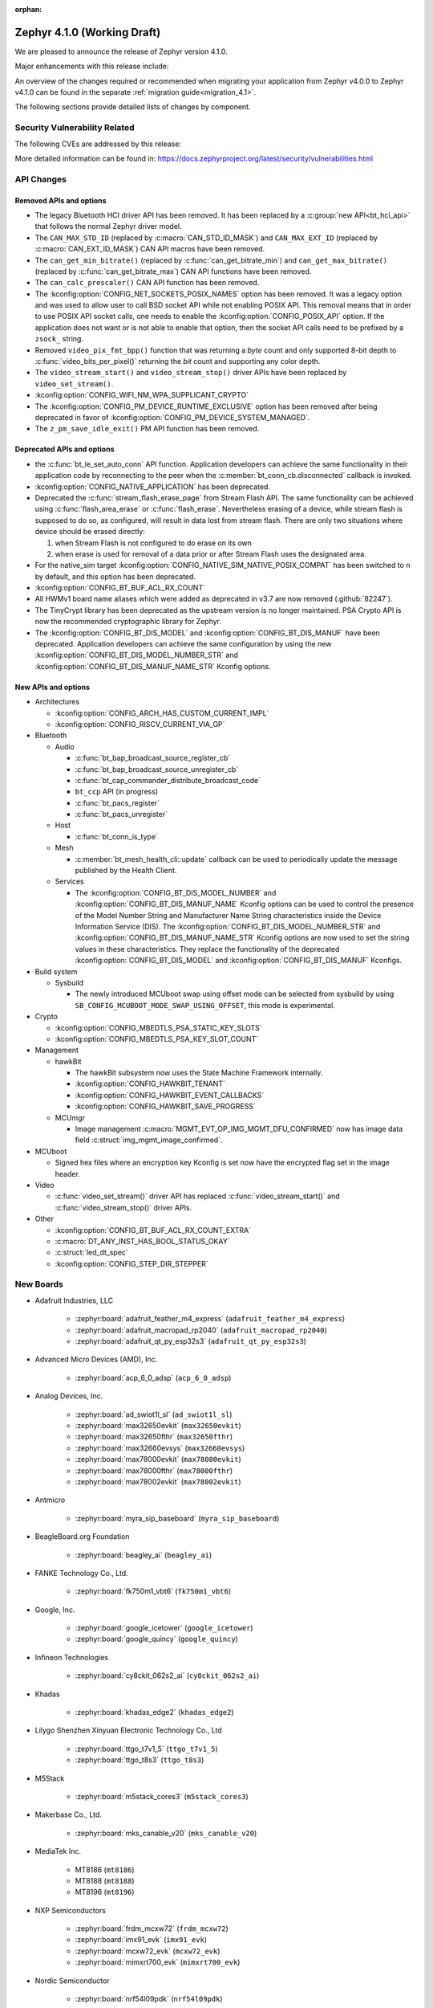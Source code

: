 :orphan:

..
  What goes here: removed/deprecated apis, new boards, new drivers, notable
  features. If you feel like something new can be useful to a user, put it
  under "Other Enhancements" in the first paragraph, if you feel like something
  is worth mentioning in the project media (release blog post, release
  livestream) put it under "Major enhancement".
..
  If you are describing a feature or functionality, consider adding it to the
  actual project documentation rather than the release notes, so that the
  information does not get lost in time.
..
  No list of bugfixes, minor changes, those are already in the git log, this is
  not a changelog.
..
  Does the entry have a link that contains the details? Just add the link, if
  you think it needs more details, put them in the content that shows up on the
  link.
..
  Are you thinking about generating this? Don't put anything at all.
..
  Does the thing require the user to change their application? Put it on the
  migration guide instead. (TODO: move the removed APIs section in the
  migration guide)

.. _zephyr_4.1:

Zephyr 4.1.0 (Working Draft)
############################

We are pleased to announce the release of Zephyr version 4.1.0.

Major enhancements with this release include:

An overview of the changes required or recommended when migrating your application from Zephyr
v4.0.0 to Zephyr v4.1.0 can be found in the separate :ref:`migration guide<migration_4.1>`.

The following sections provide detailed lists of changes by component.

Security Vulnerability Related
******************************
The following CVEs are addressed by this release:

More detailed information can be found in:
https://docs.zephyrproject.org/latest/security/vulnerabilities.html

API Changes
***********

Removed APIs and options
========================

* The legacy Bluetooth HCI driver API has been removed. It has been replaced
  by a :c:group:`new API<bt_hci_api>` that follows the normal Zephyr driver
  model.

* The ``CAN_MAX_STD_ID`` (replaced by :c:macro:`CAN_STD_ID_MASK`) and
  ``CAN_MAX_EXT_ID`` (replaced by :c:macro:`CAN_EXT_ID_MASK`) CAN API macros
  have been removed.

* The ``can_get_min_bitrate()`` (replaced by :c:func:`can_get_bitrate_min`)
  and ``can_get_max_bitrate()`` (replaced by :c:func:`can_get_bitrate_max`)
  CAN API functions have been removed.

* The ``can_calc_prescaler()`` CAN API function has been removed.

* The :kconfig:option:`CONFIG_NET_SOCKETS_POSIX_NAMES` option has been
  removed.  It was a legacy option and was used to allow user to call BSD
  socket API while not enabling POSIX API.  This removal means that in order
  to use POSIX API socket calls, one needs to enable the
  :kconfig:option:`CONFIG_POSIX_API` option.  If the application does not want
  or is not able to enable that option, then the socket API calls need to be
  prefixed by a ``zsock_`` string.

* Removed ``video_pix_fmt_bpp()`` function that was returning a *byte* count
  and only supported 8-bit depth to :c:func:`video_bits_per_pixel()` returning
  the *bit* count and supporting any color depth.

* The ``video_stream_start()`` and ``video_stream_stop()`` driver APIs have been
  replaced by ``video_set_stream()``.

* :kconfig:option:`CONFIG_WIFI_NM_WPA_SUPPLICANT_CRYPTO`

* The :kconfig:option:`CONFIG_PM_DEVICE_RUNTIME_EXCLUSIVE` option has been removed
  after being deprecated in favor of :kconfig:option:`CONFIG_PM_DEVICE_SYSTEM_MANAGED`.

* The ``z_pm_save_idle_exit()`` PM API function has been removed.


Deprecated APIs and options
===========================

* the :c:func:`bt_le_set_auto_conn` API function. Application developers can achieve
  the same functionality in their application code by reconnecting to the peer when the
  :c:member:`bt_conn_cb.disconnected` callback is invoked.

* :kconfig:option:`CONFIG_NATIVE_APPLICATION` has been deprecated.

* Deprecated the :c:func:`stream_flash_erase_page` from Stream Flash API. The same functionality
  can be achieved using :c:func:`flash_area_erase` or :c:func:`flash_erase`. Nevertheless
  erasing of a device, while stream flash is supposed to do so, as configured, will result in
  data lost from stream flash. There are only two situations where device should be erased
  directly:

  1. when Stream Flash is not configured to do erase on its own
  2. when erase is used for removal of a data prior or after Stream Flash uses the designated area.

* For the native_sim target :kconfig:option:`CONFIG_NATIVE_SIM_NATIVE_POSIX_COMPAT` has been
  switched to ``n`` by default, and this option has been deprecated.

* :kconfig:option:`CONFIG_BT_BUF_ACL_RX_COUNT`

* All HWMv1 board name aliases which were added as deprecated in v3.7 are now removed
  (:github:`82247`).

* The TinyCrypt library has been deprecated as the upstream version is no longer maintained.
  PSA Crypto API is now the recommended cryptographic library for Zephyr.

* The :kconfig:option:`CONFIG_BT_DIS_MODEL` and :kconfig:option:`CONFIG_BT_DIS_MANUF` have been
  deprecated. Application developers can achieve the same configuration by using the new
  :kconfig:option:`CONFIG_BT_DIS_MODEL_NUMBER_STR` and
  :kconfig:option:`CONFIG_BT_DIS_MANUF_NAME_STR` Kconfig options.

New APIs and options
====================

..
  Link to new APIs here, in a group if you think it's necessary, no need to get
  fancy just list the link, that should contain the documentation. If you feel
  like you need to add more details, add them in the API documentation code
  instead.

* Architectures

  * :kconfig:option:`CONFIG_ARCH_HAS_CUSTOM_CURRENT_IMPL`
  * :kconfig:option:`CONFIG_RISCV_CURRENT_VIA_GP`

* Bluetooth

  * Audio

    * :c:func:`bt_bap_broadcast_source_register_cb`
    * :c:func:`bt_bap_broadcast_source_unregister_cb`
    * :c:func:`bt_cap_commander_distribute_broadcast_code`
    * ``bt_ccp`` API (in progress)
    * :c:func:`bt_pacs_register`
    * :c:func:`bt_pacs_unregister`

  * Host

    * :c:func:`bt_conn_is_type`

  * Mesh

    * :c:member:`bt_mesh_health_cli::update` callback can be used to periodically update the message
      published by the Health Client.

  * Services

    * The :kconfig:option:`CONFIG_BT_DIS_MODEL_NUMBER` and
      :kconfig:option:`CONFIG_BT_DIS_MANUF_NAME` Kconfig options can be used to control the
      presence of the Model Number String and Manufacturer Name String characteristics inside
      the Device Information Service (DIS). The :kconfig:option:`CONFIG_BT_DIS_MODEL_NUMBER_STR`
      and :kconfig:option:`CONFIG_BT_DIS_MANUF_NAME_STR` Kconfig options are now used to set the
      string values in these characteristics. They replace the functionality of the deprecated
      :kconfig:option:`CONFIG_BT_DIS_MODEL` and :kconfig:option:`CONFIG_BT_DIS_MANUF` Kconfigs.

* Build system

  * Sysbuild

    * The newly introduced MCUboot swap using offset mode can be selected from sysbuild by using
      ``SB_CONFIG_MCUBOOT_MODE_SWAP_USING_OFFSET``, this mode is experimental.

* Crypto

  * :kconfig:option:`CONFIG_MBEDTLS_PSA_STATIC_KEY_SLOTS`
  * :kconfig:option:`CONFIG_MBEDTLS_PSA_KEY_SLOT_COUNT`

* Management

  * hawkBit

    * The hawkBit subsystem now uses the State Machine Framework internally.
    * :kconfig:option:`CONFIG_HAWKBIT_TENANT`
    * :kconfig:option:`CONFIG_HAWKBIT_EVENT_CALLBACKS`
    * :kconfig:option:`CONFIG_HAWKBIT_SAVE_PROGRESS`

  * MCUmgr

    * Image management :c:macro:`MGMT_EVT_OP_IMG_MGMT_DFU_CONFIRMED` now has image data field
      :c:struct:`img_mgmt_image_confirmed`.

* MCUboot

  * Signed hex files where an encryption key Kconfig is set now have the encrypted flag set in
    the image header.

* Video

  * :c:func:`video_set_stream()` driver API has replaced :c:func:`video_stream_start()` and
    :c:func:`video_stream_stop()` driver APIs.

* Other

  * :kconfig:option:`CONFIG_BT_BUF_ACL_RX_COUNT_EXTRA`
  * :c:macro:`DT_ANY_INST_HAS_BOOL_STATUS_OKAY`
  * :c:struct:`led_dt_spec`
  * :kconfig:option:`CONFIG_STEP_DIR_STEPPER`

New Boards
**********
..
  You may update this list as you contribute a new board during the release cycle, in order to make
  it visible to people who might be looking at the working draft of the release notes. However, note
  that this list will be recomputed at the time of the release, so you don't *have* to update it.
  In any case, just link the board, further details go in the board description.

* Adafruit Industries, LLC

   * :zephyr:board:`adafruit_feather_m4_express` (``adafruit_feather_m4_express``)
   * :zephyr:board:`adafruit_macropad_rp2040` (``adafruit_macropad_rp2040``)
   * :zephyr:board:`adafruit_qt_py_esp32s3` (``adafruit_qt_py_esp32s3``)

* Advanced Micro Devices (AMD), Inc.

   * :zephyr:board:`acp_6_0_adsp` (``acp_6_0_adsp``)

* Analog Devices, Inc.

   * :zephyr:board:`ad_swiot1l_sl` (``ad_swiot1l_sl``)
   * :zephyr:board:`max32650evkit` (``max32650evkit``)
   * :zephyr:board:`max32650fthr` (``max32650fthr``)
   * :zephyr:board:`max32660evsys` (``max32660evsys``)
   * :zephyr:board:`max78000evkit` (``max78000evkit``)
   * :zephyr:board:`max78000fthr` (``max78000fthr``)
   * :zephyr:board:`max78002evkit` (``max78002evkit``)

* Antmicro

   * :zephyr:board:`myra_sip_baseboard` (``myra_sip_baseboard``)

* BeagleBoard.org Foundation

   * :zephyr:board:`beagley_ai` (``beagley_ai``)

* FANKE Technology Co., Ltd.

   * :zephyr:board:`fk750m1_vbt6` (``fk750m1_vbt6``)

* Google, Inc.

   * :zephyr:board:`google_icetower` (``google_icetower``)
   * :zephyr:board:`google_quincy` (``google_quincy``)

* Infineon Technologies

   * :zephyr:board:`cy8ckit_062s2_ai` (``cy8ckit_062s2_ai``)

* Khadas

   * :zephyr:board:`khadas_edge2` (``khadas_edge2``)

* Lilygo Shenzhen Xinyuan Electronic Technology Co., Ltd

   * :zephyr:board:`ttgo_t7v1_5` (``ttgo_t7v1_5``)
   * :zephyr:board:`ttgo_t8s3` (``ttgo_t8s3``)

* M5Stack

   * :zephyr:board:`m5stack_cores3` (``m5stack_cores3``)

* Makerbase Co., Ltd.

   * :zephyr:board:`mks_canable_v20` (``mks_canable_v20``)

* MediaTek Inc.

   * MT8186 (``mt8186``)
   * MT8188 (``mt8188``)
   * MT8196 (``mt8196``)

* NXP Semiconductors

   * :zephyr:board:`frdm_mcxw72` (``frdm_mcxw72``)
   * :zephyr:board:`imx91_evk` (``imx91_evk``)
   * :zephyr:board:`mcxw72_evk` (``mcxw72_evk``)
   * :zephyr:board:`mimxrt700_evk` (``mimxrt700_evk``)

* Nordic Semiconductor

   * :zephyr:board:`nrf54l09pdk` (``nrf54l09pdk``)

* Norik Systems

   * :zephyr:board:`octopus_io_board` (``octopus_io_board``)
   * :zephyr:board:`octopus_som` (``octopus_som``)

* Panasonic Corporation

   * :zephyr:board:`panb511evb` (``panb511evb``)

* Peregrine Consultoria e Servicos

   * :zephyr:board:`sam4l_wm400_cape` (``sam4l_wm400_cape``)

* Qorvo, Inc.

   * :zephyr:board:`decawave_dwm3001cdk` (``decawave_dwm3001cdk``)

* RAKwireless Technology Limited

   * :zephyr:board:`rak3172` (``rak3172``)

* Raspberry Pi Foundation

   * :zephyr:board:`rpi_pico2` (``rpi_pico2``)

* Realtek Semiconductor Corp.

   * :zephyr:board:`rts5912_evb` (``rts5912_evb``)

* Renesas Electronics Corporation

   * :zephyr:board:`ek_ra4l1` (``ek_ra4l1``)
   * :zephyr:board:`ek_ra4m1` (``ek_ra4m1``)
   * :zephyr:board:`fpb_ra4e1` (``fpb_ra4e1``)
   * :zephyr:board:`rzg3s_smarc` (``rzg3s_smarc``)
   * :zephyr:board:`voice_ra4e1` (``voice_ra4e1``)

* STMicroelectronics

   * :zephyr:board:`nucleo_c071rb` (``nucleo_c071rb``)
   * :zephyr:board:`nucleo_f072rb` (``nucleo_f072rb``)
   * :zephyr:board:`nucleo_h7s3l8` (``nucleo_h7s3l8``)
   * :zephyr:board:`nucleo_n657x0_q` (``nucleo_n657x0_q``)
   * :zephyr:board:`nucleo_wb07cc` (``nucleo_wb07cc``)
   * :zephyr:board:`stm32f413h_disco` (``stm32f413h_disco``)
   * :zephyr:board:`stm32n6570_dk` (``stm32n6570_dk``)

* Seeed Technology Co., Ltd

   * :zephyr:board:`xiao_esp32c6` (``xiao_esp32c6``)

* Shenzhen Fuyuansheng Electronic Technology Co., Ltd.

   * :zephyr:board:`ucan` (``ucan``)

* Silicon Laboratories

   * :zephyr:board:`siwx917_rb4338a` (``siwx917_rb4338a``)
   * :zephyr:board:`xg23_rb4210a` (``xg23_rb4210a``)
   * :zephyr:board:`xg24_ek2703a` (``xg24_ek2703a``)
   * :zephyr:board:`xg29_rb4412a` (``xg29_rb4412a``)

* Texas Instruments

   * :zephyr:board:`lp_em_cc2340r5` (``lp_em_cc2340r5``)

* Toradex AG

   * :zephyr:board:`verdin_imx8mm` (``verdin_imx8mm``)

* Waveshare Electronics

   * :zephyr:board:`rp2040_zero` (``rp2040_zero``)

* WeAct Studio

   * :zephyr:board:`mini_stm32h7b0` (``mini_stm32h7b0``)
   * :zephyr:board:`weact_stm32h5_core` (``weact_stm32h5_core``)

* WinChipHead

   * :zephyr:board:`ch32v003evt` (``ch32v003evt``)

* Würth Elektronik GmbH.

   * :zephyr:board:`we_oceanus1ev` (``we_oceanus1ev``)
   * :zephyr:board:`we_orthosie1ev` (``we_orthosie1ev``)

* others

   * :zephyr:board:`canbardo` (``canbardo``)
   * :zephyr:board:`candlelight` (``candlelight``)
   * :zephyr:board:`candlelightfd` (``candlelightfd``)
   * :zephyr:board:`esp32c3_supermini` (``esp32c3_supermini``)
   * :zephyr:board:`promicro_nrf52840` (``promicro_nrf52840``)

New Drivers
***********
..
  Same as above for boards, this will also be recomputed at the time of the release.
  Just link the driver, further details go in the binding description

* :abbr:`ADC (Analog to Digital Converter)`

   * :dtcompatible:`adi,ad4114-adc`
   * :dtcompatible:`adi,ad7124-adc`
   * :dtcompatible:`st,stm32n6-adc`
   * :dtcompatible:`ti,ads114s06`
   * :dtcompatible:`ti,ads124s06`
   * :dtcompatible:`ti,ads124s08`
   * :dtcompatible:`ti,ads131m02`
   * :dtcompatible:`ti,tla2022`
   * :dtcompatible:`ti,tla2024`

* ARM architecture

   * :dtcompatible:`nxp,nbu`

* Audio

   * :dtcompatible:`cirrus,cs43l22`
   * :dtcompatible:`intel,adsp-mic-privacy`

* Bluetooth

   * :dtcompatible:`renesas,bt-hci-da1453x`
   * :dtcompatible:`silabs,siwx91x-bt-hci`
   * :dtcompatible:`st,hci-stm32wb0`

* Charger

   * :dtcompatible:`nxp,pf1550-charger`

* Clock control

   * :dtcompatible:`atmel,sam0-gclk`
   * :dtcompatible:`atmel,sam0-mclk`
   * :dtcompatible:`atmel,sam0-osc32kctrl`
   * :dtcompatible:`nordic,nrf-hsfll-global`
   * :dtcompatible:`nuvoton,npcm-pcc`
   * :dtcompatible:`realtek,rts5912-sccon`
   * :dtcompatible:`st,stm32n6-cpu-clock-mux`
   * :dtcompatible:`st,stm32n6-hse-clock`
   * :dtcompatible:`st,stm32n6-ic-clock-mux`
   * :dtcompatible:`st,stm32n6-pll-clock`
   * :dtcompatible:`st,stm32n6-rcc`
   * :dtcompatible:`wch,ch32v00x-hse-clock`
   * :dtcompatible:`wch,ch32v00x-hsi-clock`
   * :dtcompatible:`wch,ch32v00x-pll-clock`
   * :dtcompatible:`wch,rcc`

* Comparator

   * :dtcompatible:`silabs,acmp`

* Counter

   * :dtcompatible:`adi,max32-rtc-counter`
   * :dtcompatible:`renesas,rz-gtm-counter`

* CPU

   * :dtcompatible:`wch,qingke-v2`

* :abbr:`DAC (Digital to Analog Converter)`

   * :dtcompatible:`adi,max22017-dac`
   * :dtcompatible:`renesas,ra-dac`
   * :dtcompatible:`renesas,ra-dac-global`

* :abbr:`DAI (Digital Audio Interface)`

   * :dtcompatible:`mediatek,afe`
   * :dtcompatible:`nxp,dai-micfil`

* Display

   * :dtcompatible:`ilitek,ili9806e-dsi`
   * :dtcompatible:`renesas,ra-glcdc`
   * :dtcompatible:`solomon,ssd1309fb`

* :abbr:`DMA (Direct Memory Access)`

   * :dtcompatible:`infineon,cat1-dma`
   * :dtcompatible:`nxp,sdma`
   * :dtcompatible:`silabs,ldma`
   * :dtcompatible:`silabs,siwx91x-dma`
   * :dtcompatible:`xlnx,axi-dma-1.00.a`
   * :dtcompatible:`xlnx,eth-dma`

* :abbr:`DSA (Distributed Switch Architecture)`

   * :dtcompatible:`nxp,netc-switch`

* Ethernet

   * :dtcompatible:`davicom,dm8806-phy`
   * :dtcompatible:`microchip,lan9250`
   * :dtcompatible:`microchip,t1s-phy`
   * :dtcompatible:`microchip,vsc8541`
   * :dtcompatible:`renesas,ra-ethernet`
   * :dtcompatible:`sensry,sy1xx-mac`

* Firmware

   * :dtcompatible:`arm,scmi-power`

* Flash controller

   * :dtcompatible:`silabs,siwx91x-flash-controller`
   * :dtcompatible:`ti,cc23x0-flash-controller`

* :abbr:`FPGA (Field Programmable Gate Array)`

   * :dtcompatible:`lattice,ice40-fpga-base`
   * :dtcompatible:`lattice,ice40-fpga-bitbang`

* :abbr:`GPIO (General Purpose Input/Output)`

   * :dtcompatible:`adi,max22017-gpio`
   * :dtcompatible:`adi,max22190-gpio`
   * :dtcompatible:`awinic,aw9523b-gpio`
   * :dtcompatible:`ite,it8801-gpio`
   * :dtcompatible:`microchip,mec5-gpio`
   * :dtcompatible:`nordic,npm2100-gpio`
   * :dtcompatible:`nxp,pca6416`
   * :dtcompatible:`raspberrypi,rp1-gpio`
   * :dtcompatible:`realtek,rts5912-gpio`
   * :dtcompatible:`renesas,ra-gpio-mipi-header`
   * :dtcompatible:`renesas,rz-gpio`
   * :dtcompatible:`renesas,rz-gpio-int`
   * :dtcompatible:`sensry,sy1xx-gpio`
   * :dtcompatible:`silabs,siwx91x-gpio`
   * :dtcompatible:`silabs,siwx91x-gpio-port`
   * :dtcompatible:`silabs,siwx91x-gpio-uulp`
   * :dtcompatible:`st,dcmi-camera-fpu-330zh`
   * :dtcompatible:`st,mfxstm32l152`
   * :dtcompatible:`stemma-qt-connector`
   * :dtcompatible:`ti,cc23x0-gpio`
   * :dtcompatible:`wch,gpio`

* IEEE 802.15.4 HDLC RCP interface

   * :dtcompatible:`nxp,hdlc-rcp-if`
   * :dtcompatible:`uart,hdlc-rcp-if`

* :abbr:`I2C (Inter-Integrated Circuit)`

   * :dtcompatible:`nxp,ii2c`
   * :dtcompatible:`ti,omap-i2c`
   * :dtcompatible:`ti,tca9544a`

* :abbr:`I3C (Improved Inter-Integrated Circuit)`

   * :dtcompatible:`snps,designware-i3c`
   * :dtcompatible:`st,stm32-i3c`

* IEEE 802.15.4

   * :dtcompatible:`nxp,mcxw-ieee802154`

* Input

   * :dtcompatible:`cypress,cy8cmbr3xxx`
   * :dtcompatible:`ite,it8801-kbd`
   * :dtcompatible:`microchip,cap12xx`
   * :dtcompatible:`nintendo,nunchuk`

* Interrupt controller

   * :dtcompatible:`renesas,rz-ext-irq`
   * :dtcompatible:`wch,pfic`

* Mailbox

   * :dtcompatible:`linaro,ivshmem-mbox`
   * :dtcompatible:`ti,omap-mailbox`

* :abbr:`MDIO (Management Data Input/Output)`

   * :dtcompatible:`microchip,lan865x-mdio`
   * :dtcompatible:`renesas,ra-mdio`
   * :dtcompatible:`sensry,sy1xx-mdio`

* Memory controller

   * :dtcompatible:`renesas,ra-sdram`

* :abbr:`MFD (Multi-Function Device)`

   * :dtcompatible:`adi,max22017`
   * :dtcompatible:`awinic,aw9523b`
   * :dtcompatible:`ite,it8801-altctrl`
   * :dtcompatible:`ite,it8801-mfd`
   * :dtcompatible:`ite,it8801-mfd-map`
   * :dtcompatible:`maxim,ds3231-mfd`
   * :dtcompatible:`nordic,npm2100`
   * :dtcompatible:`nxp,pf1550`

* :abbr:`MIPI DSI (Mobile Industry Processor Interface Display Serial Interface)`

   * :dtcompatible:`renesas,ra-mipi-dsi`

* Miscellaneous

   * :dtcompatible:`nordic,nrf-bicr`
   * :dtcompatible:`nordic,nrf-ppib`
   * :dtcompatible:`renesas,ra-external-interrupt`

* :abbr:`MMU / MPU (Memory Management Unit / Memory Protection Unit)`

   * :dtcompatible:`nxp,sysmpu`

* :abbr:`MTD (Memory Technology Device)`

   * :dtcompatible:`fujitsu,mb85rsxx`
   * :dtcompatible:`nxp,s32-qspi-hyperflash`
   * :dtcompatible:`nxp,xspi-mx25um51345g`
   * :dtcompatible:`ti,cc23x0-ccfg-flash`

* Networking

   * :dtcompatible:`silabs,series2-radio`

* :abbr:`PCIe (Peripheral Component Interconnect Express)`

   * :dtcompatible:`brcm,brcmstb-pcie`

* PHY

   * :dtcompatible:`renesas,ra-usbphyc`
   * :dtcompatible:`st,stm32u5-otghs-phy`

* Pin control

   * :dtcompatible:`realtek,rts5912-pinctrl`
   * :dtcompatible:`renesas,rzg-pinctrl`
   * :dtcompatible:`sensry,sy1xx-pinctrl`
   * :dtcompatible:`silabs,dbus-pinctrl`
   * :dtcompatible:`silabs,siwx91x-pinctrl`
   * :dtcompatible:`ti,cc23x0-pinctrl`
   * :dtcompatible:`wch,afio`

* :abbr:`PWM (Pulse Width Modulation)`

   * :dtcompatible:`atmel,sam0-tc-pwm`
   * :dtcompatible:`ite,it8801-pwm`
   * :dtcompatible:`renesas,rz-gpt-pwm`
   * :dtcompatible:`zephyr,fake-pwm`

* Quad SPI

   * :dtcompatible:`nxp,s32-qspi-sfp-frad`
   * :dtcompatible:`nxp,s32-qspi-sfp-mdad`

* Regulator

   * :dtcompatible:`nordic,npm2100-regulator`
   * :dtcompatible:`nxp,pf1550-regulator`

* :abbr:`RNG (Random Number Generator)`

   * :dtcompatible:`nordic,nrf-cracen-ctrdrbg`
   * :dtcompatible:`nxp,ele-trng`
   * :dtcompatible:`renesas,ra-sce5-rng`
   * :dtcompatible:`renesas,ra-sce7-rng`
   * :dtcompatible:`renesas,ra-sce9-rng`
   * :dtcompatible:`renesas,ra-trng`
   * :dtcompatible:`sensry,sy1xx-trng`
   * :dtcompatible:`silabs,siwx91x-rng`
   * :dtcompatible:`st,stm32-rng-noirq`

* :abbr:`RTC (Real Time Clock)`

   * :dtcompatible:`epson,rx8130ce-rtc`
   * :dtcompatible:`maxim,ds1337`
   * :dtcompatible:`maxim,ds3231-rtc`
   * :dtcompatible:`microcrystal,rv8803`
   * :dtcompatible:`ti,bq32002`

* SDHC

   * :dtcompatible:`renesas,ra-sdhc`

* Sensors

   * :dtcompatible:`adi,adxl366`
   * :dtcompatible:`hc-sr04`
   * :dtcompatible:`invensense,icm42370p`
   * :dtcompatible:`invensense,icm42670s`
   * :dtcompatible:`invensense,icp101xx`
   * :dtcompatible:`maxim,ds3231-sensor`
   * :dtcompatible:`melexis,mlx90394`
   * :dtcompatible:`nordic,npm2100-vbat`
   * :dtcompatible:`phosense,xbr818`
   * :dtcompatible:`renesas,hs400x`
   * :dtcompatible:`sensirion,scd40`
   * :dtcompatible:`sensirion,scd41`
   * :dtcompatible:`sensirion,sts4x`
   * :dtcompatible:`st,lis2duxs12`
   * :dtcompatible:`st,lsm6dsv16x`
   * :dtcompatible:`ti,tmag3001`
   * :dtcompatible:`ti,tmp435`
   * :dtcompatible:`we,wsen-pads-2511020213301`
   * :dtcompatible:`we,wsen-pdus-25131308XXXXX`
   * :dtcompatible:`we,wsen-tids-2521020222501`

* Serial controller

   * :dtcompatible:`microchip,mec5-uart`
   * :dtcompatible:`realtek,rts5912-uart`
   * :dtcompatible:`renesas,rz-scif-uart`
   * :dtcompatible:`silabs,eusart-uart`
   * :dtcompatible:`silabs,usart-uart`
   * :dtcompatible:`ti,cc23x0-uart`
   * :dtcompatible:`wch,usart`

* :abbr:`SPI (Serial Peripheral Interface)`

   * :dtcompatible:`ite,it8xxx2-spi`
   * :dtcompatible:`nxp,lpspi`
   * :dtcompatible:`nxp,xspi`
   * :dtcompatible:`renesas,ra-spi`

* Stepper

   * :dtcompatible:`adi,tmc2209`
   * :dtcompatible:`ti,drv8424`

* :abbr:`TCPC (USB Type-C Port Controller)`

   * :dtcompatible:`richtek,rt1715`

* Timer

   * :dtcompatible:`mediatek,ostimer64`
   * :dtcompatible:`realtek,rts5912-rtmr`
   * :dtcompatible:`realtek,rts5912-slwtimer`
   * :dtcompatible:`renesas,rz-gpt`
   * :dtcompatible:`renesas,rz-gtm`
   * :dtcompatible:`riscv,machine-timer`
   * :dtcompatible:`ti,cc23x0-systim-timer`
   * :dtcompatible:`wch,systick`

* USB

   * :dtcompatible:`ambiq,usb`
   * :dtcompatible:`renesas,ra-udc`
   * :dtcompatible:`renesas,ra-usbfs`
   * :dtcompatible:`renesas,ra-usbhs`
   * :dtcompatible:`zephyr,midi2-device`

* Video

   * :dtcompatible:`zephyr,video-emul-imager`
   * :dtcompatible:`zephyr,video-emul-rx`

* Watchdog

   * :dtcompatible:`atmel,sam4l-watchdog`
   * :dtcompatible:`nordic,npm2100-wdt`
   * :dtcompatible:`nxp,rtwdog`

* Wi-Fi

   * :dtcompatible:`infineon,airoc-wifi`
   * :dtcompatible:`silabs,siwx91x-wifi`

New Samples
***********

..
  Same as above for boards and drivers, this will also be recomputed at the time of the release.
 Just link the sample, further details go in the sample documentation itself.

* :zephyr:code-sample:`6dof_motion_drdy`
* :zephyr:code-sample:`ble_cs`
* :zephyr:code-sample:`bluetooth_ccp_call_control_client`
* :zephyr:code-sample:`bluetooth_ccp_call_control_server`
* :zephyr:code-sample:`coresight_stm_sample`
* :zephyr:code-sample:`dfu-next`
* :zephyr:code-sample:`i2c-rtio-loopback`
* :zephyr:code-sample:`lvgl-screen-transparency`
* :zephyr:code-sample:`mctp_endpoint_sample`
* :zephyr:code-sample:`mctp_host_sample`
* :zephyr:code-sample:`openthread-shell`
* :zephyr:code-sample:`ot-coap`
* :zephyr:code-sample:`rtc`
* :zephyr:code-sample:`sensor_batch_processing`
* :zephyr:code-sample:`sensor_clock`
* :zephyr:code-sample:`stream_fifo`
* :zephyr:code-sample:`tdk_apex`
* :zephyr:code-sample:`tmc50xx`
* :zephyr:code-sample:`uart`
* :zephyr:code-sample:`usb-midi2-device`
* :zephyr:code-sample:`usbd-cdc-acm-console`
* :zephyr:code-sample:`webusb-next`

Other notable changes
*********************

..
  Any more descriptive subsystem or driver changes. Do you really want to write
  a paragraph or is it enough to link to the api/driver/Kconfig/board page above?

* Space-separated lists support has been removed from Twister configuration
  files. This feature was deprecated a long time ago. Projects that do still use
  them can use the :zephyr_file:`scripts/utils/twister_to_list.py` script to
  automatically migrate Twister configuration files.

* Test case names for Ztest now include the Ztest suite name, meaning the resulting identifier has
  three sections and looks like: ``<test_scenario_name>.<ztest_suite_name>.<ztest_name>``.
  These extended identifiers are used in log output, twister.json and testplan.json,
  as well as for ``--sub-test`` command line parameters.

* The ``--no-detailed-test-id`` command line option can be used to shorten the test case name
  by excluding the test scenario name prefix which is the same as the parent test suite id.
